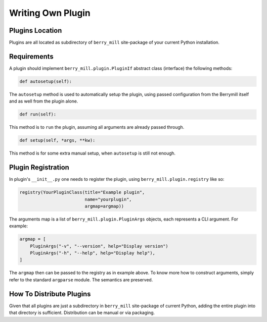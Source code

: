 Writing Own Plugin
==================

Plugins Location
----------------

Plugins are all located as subdirectory of ``berry_mill`` site-package of your current Python installation.

Requirements
------------

A plugin should implement ``berry_mill.plugin.PluginIf`` abstract class (interface) the following methods:

.. code-block:: python

    def autosetup(self):

The ``autosetup`` method is used to automatically setup the plugin, using passed configuration from the Berrymill itself and as well from the plugin alone.

.. code-block:: python

    def run(self):

This method is to ``run`` the plugin, assuming all arguments are already passed through.

.. code-block:: python

    def setup(self, *args, **kw):

This method is for some extra manual setup, when ``autosetup`` is still not enough.

Plugin Registration
-------------------

In plugin's ``__init__.py`` one needs to register the plugin, using ``berry_mill.plugin.registry`` like so:

.. code-block:: python

    registry(YourPluginClass(title="Example plugin",
                             name="yourplugin",
                             argmap=argmap))

The arguments map is a list of ``berry_mill.plugin.PluginArgs`` objects, each represents a CLI argument. For example:

.. code-block:: python

    argmap = [
        PluginArgs("-v", "--version", help="Display version")
        PluginArgs("-h", "--help", help="Display help"),
    ]

The ``argmap`` then can be passed to the registry as in example above. To know more how to construct arguments, simply refer to the standard ``argparse`` module. The semantics are preserved.

How To Distribute Plugins
-------------------------

Given that all plugins are just a subdirectory in ``berry_mill`` site-package of current Python, adding the entire plugin into that directory is sufficient. Distribution can be manual or via packaging.